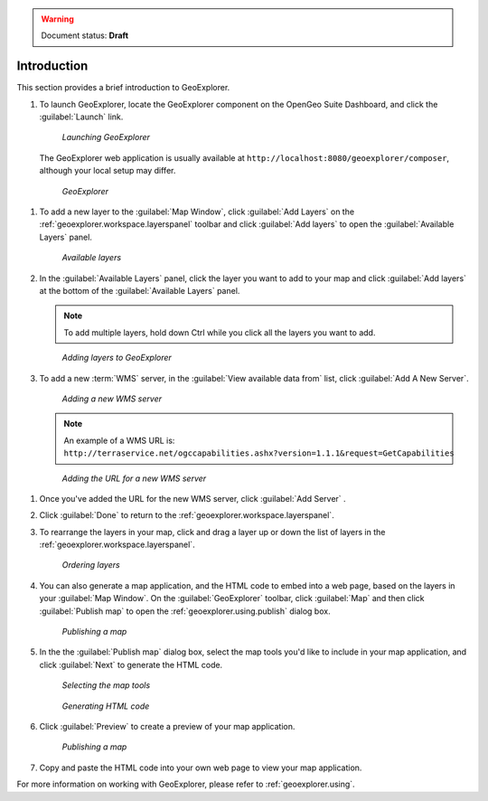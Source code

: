.. _geoexplorer.introduction:

.. warning:: Document status: **Draft** 

Introduction
============

This section provides a brief introduction to GeoExplorer. 

#. To launch GeoExplorer, locate the GeoExplorer component on the OpenGeo Suite Dashboard, and click the :guilabel:`Launch` link. 

   .. figure:: images/launch_geoexplorer.png
   
      *Launching GeoExplorer*

   The GeoExplorer web application is usually available at ``http://localhost:8080/geoexplorer/composer``, although your local setup may differ.

   .. figure:: images/geoexplorer.png
   
      *GeoExplorer*

.. |addlayer| image:: images/Button_Addlayer.png
              :align: bottom

#. To add a new layer to the :guilabel:`Map Window`, click :guilabel:`Add Layers` |addlayer| on the :ref:`geoexplorer.workspace.layerspanel` toolbar and click :guilabel:`Add layers` to open the :guilabel:`Available Layers` panel.
    
   .. figure:: using/images/panel_availablelayers.png
       
      *Available layers*
    
#. In the :guilabel:`Available Layers` panel, click the layer you want to add to your map and click :guilabel:`Add layers` at the bottom of the :guilabel:`Available Layers` panel. 

   .. note:: To add multiple layers, hold down Ctrl while you click all the layers you want to add.

   .. figure:: using/images/panel_availablelayers.png
       
      *Adding layers to GeoExplorer*

#. To add a new :term:`WMS` server, in the :guilabel:`View available data from` list, click :guilabel:`Add A New Server`.
    
   .. figure:: using/images/add_newserver.png
   
      *Adding a new WMS server*

   .. note:: An example of a WMS URL is: ``http://terraservice.net/ogccapabilities.ashx?version=1.1.1&request=GetCapabilities``
   
   .. figure:: using/images/add_newserver_addr.png
   
      *Adding the URL for a new WMS server*

.. |addserver| image:: using/images/button_add_newserver.png 
               :align: bottom

#. Once you've added the URL for the new WMS server, click :guilabel:`Add Server` |addserver|.

#. Click :guilabel:`Done` to return to the :ref:`geoexplorer.workspace.layerspanel`.
       
#. To rearrange the layers in your map, click and drag a layer up or down the list of layers in the :ref:`geoexplorer.workspace.layerspanel`.
    
   .. figure:: images/workspace_draglayers.png
   
      *Ordering layers*
       
#. You can also generate a map application, and the HTML code to embed into a web page, based on the layers in your :guilabel:`Map Window`. On the :guilabel:`GeoExplorer` toolbar, click :guilabel:`Map` and then click :guilabel:`Publish map` to open the :ref:`geoexplorer.using.publish` dialog box.

   .. figure:: using/images/map_publish.png
      
      *Publishing a map*


#. In the the :guilabel:`Publish map` dialog box, select the map tools you'd like to include in your map application, and click :guilabel:`Next` to generate the HTML code.

   .. figure:: using/images/publish_tools.png

      *Selecting the map tools*

   .. figure:: using/images/publish_html.png

      *Generating HTML code*

#. Click :guilabel:`Preview` to create a preview of your map application.

   .. figure:: using/images/map_preview.png

      *Publishing a map*

#. Copy and paste the HTML code into your own web page to view your map application.

For more information on working with GeoExplorer, please refer to :ref:`geoexplorer.using`.
